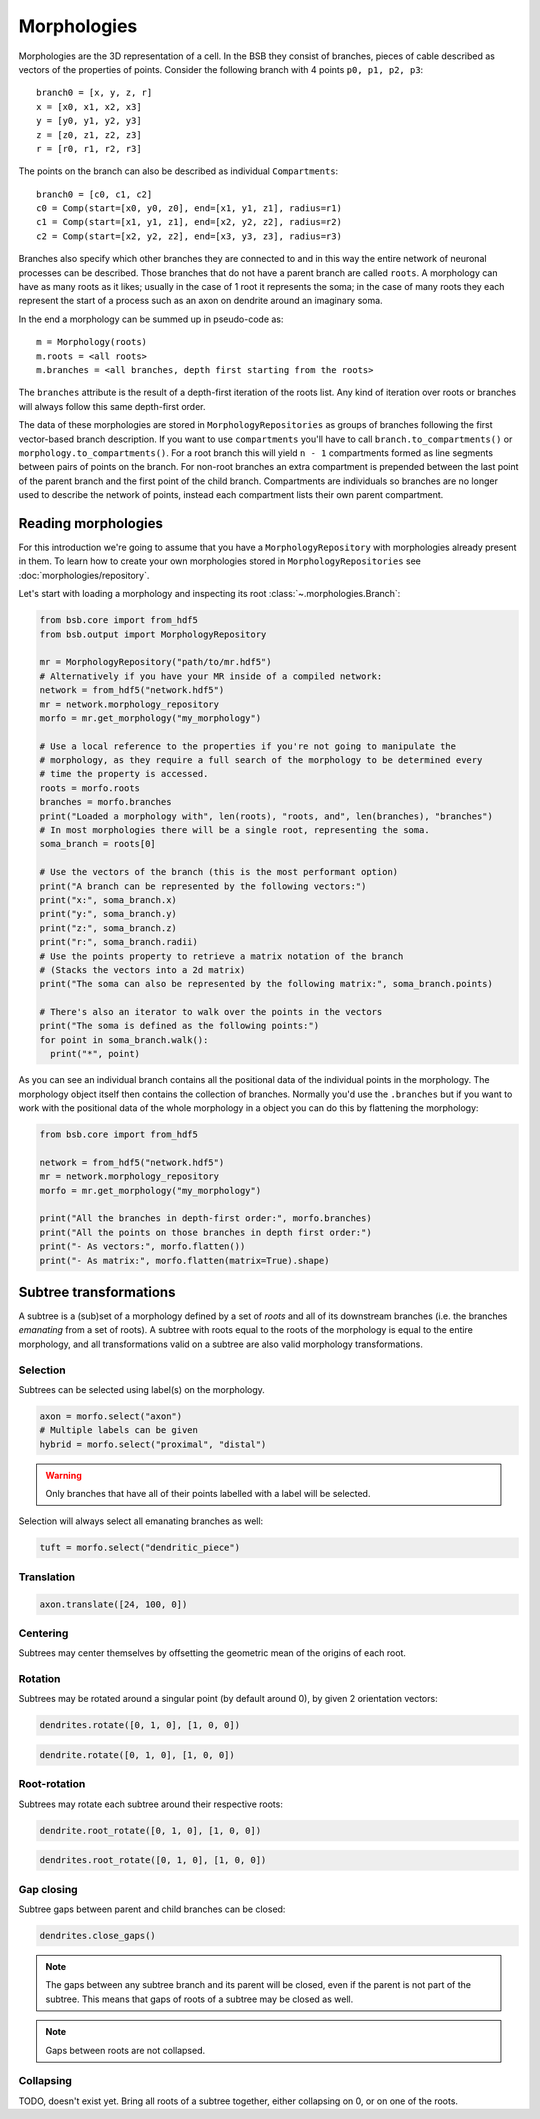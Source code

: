 ############
Morphologies
############

Morphologies are the 3D representation of a cell. In the BSB they consist of branches,
pieces of cable described as vectors of the properties of points. Consider the following
branch with 4 points ``p0, p1, p2, p3``::

  branch0 = [x, y, z, r]
  x = [x0, x1, x2, x3]
  y = [y0, y1, y2, y3]
  z = [z0, z1, z2, z3]
  r = [r0, r1, r2, r3]

The points on the branch can also be described as individual ``Compartments``::

  branch0 = [c0, c1, c2]
  c0 = Comp(start=[x0, y0, z0], end=[x1, y1, z1], radius=r1)
  c1 = Comp(start=[x1, y1, z1], end=[x2, y2, z2], radius=r2)
  c2 = Comp(start=[x2, y2, z2], end=[x3, y3, z3], radius=r3)

Branches also specify which other branches they are connected to and in this way the
entire network of neuronal processes can be described. Those branches that do not have a
parent branch are called ``roots``. A morphology can have as many roots as it likes;
usually in the case of 1 root it represents the soma; in the case of many roots they each
represent the start of a process such as an axon on dendrite around an imaginary soma.

In the end a morphology can be summed up in pseudo-code as::

  m = Morphology(roots)
  m.roots = <all roots>
  m.branches = <all branches, depth first starting from the roots>

The ``branches`` attribute is the result of a depth-first iteration of the roots list. Any
kind of iteration over roots or branches will always follow this same depth-first order.

The data of these morphologies are stored in ``MorphologyRepositories`` as groups of
branches following the first vector-based branch description. If you want to use
``compartments``  you'll have to call ``branch.to_compartments()`` or
``morphology.to_compartments()``. For a root branch this will yield ``n - 1`` compartments
formed as line segments between pairs of points on the branch. For non-root branches an
extra compartment is prepended between the last point of the parent branch and the first
point of the child branch. Compartments are individuals so branches are no longer used to
describe the network of points, instead each compartment lists their own parent
compartment.

====================
Reading morphologies
====================

For this introduction we're going to assume that you have a ``MorphologyRepository`` with
morphologies already present in them. To learn how to create your own morphologies stored
in ``MorphologyRepositories`` see :doc:`morphologies/repository`.

Let's start with loading a morphology and inspecting its root
:class:`~.morphologies.Branch`:

.. code-block:: python

  from bsb.core import from_hdf5
  from bsb.output import MorphologyRepository

  mr = MorphologyRepository("path/to/mr.hdf5")
  # Alternatively if you have your MR inside of a compiled network:
  network = from_hdf5("network.hdf5")
  mr = network.morphology_repository
  morfo = mr.get_morphology("my_morphology")

  # Use a local reference to the properties if you're not going to manipulate the
  # morphology, as they require a full search of the morphology to be determined every
  # time the property is accessed.
  roots = morfo.roots
  branches = morfo.branches
  print("Loaded a morphology with", len(roots), "roots, and", len(branches), "branches")
  # In most morphologies there will be a single root, representing the soma.
  soma_branch = roots[0]

  # Use the vectors of the branch (this is the most performant option)
  print("A branch can be represented by the following vectors:")
  print("x:", soma_branch.x)
  print("y:", soma_branch.y)
  print("z:", soma_branch.z)
  print("r:", soma_branch.radii)
  # Use the points property to retrieve a matrix notation of the branch
  # (Stacks the vectors into a 2d matrix)
  print("The soma can also be represented by the following matrix:", soma_branch.points)

  # There's also an iterator to walk over the points in the vectors
  print("The soma is defined as the following points:")
  for point in soma_branch.walk():
    print("*", point)

As you can see an individual branch contains all the positional data of the individual
points in the morphology. The morphology object itself then contains the collection of
branches. Normally you'd use the ``.branches`` but if you want to work with the positional
data of the whole morphology in a object you can do this by flattening the morphology:

.. code-block:: python

  from bsb.core import from_hdf5

  network = from_hdf5("network.hdf5")
  mr = network.morphology_repository
  morfo = mr.get_morphology("my_morphology")

  print("All the branches in depth-first order:", morfo.branches)
  print("All the points on those branches in depth first order:")
  print("- As vectors:", morfo.flatten())
  print("- As matrix:", morfo.flatten(matrix=True).shape)

=======================
Subtree transformations
=======================

A subtree is a (sub)set of a morphology defined by a set of *roots* and all of its
downstream branches (i.e. the branches *emanating* from a set of roots). A subtree with
roots equal to the roots of the morphology is equal to the entire morphology, and all
transformations valid on a subtree are also valid morphology transformations.

Selection
=========

Subtrees can be selected using label(s) on the morphology.

.. figure:: /images/m_trans/tuft_select.png
  :figwidth: 350px
  :align: center

.. code-block:: python

  axon = morfo.select("axon")
  # Multiple labels can be given
  hybrid = morfo.select("proximal", "distal")

.. warning::

	Only branches that have all of their points labelled with a label will be selected.

Selection will always select all emanating branches as well:

.. figure:: /images/m_trans/emanating.png
  :figwidth: 350px
  :align: center

.. code-block:: python

  tuft = morfo.select("dendritic_piece")

Translation
===========

.. code-block:: python

  axon.translate([24, 100, 0])

Centering
=========

Subtrees may center themselves by offsetting the geometric mean of the origins of each
root.

Rotation
========

Subtrees may be rotated around a singular point (by default around 0), by given 2
orientation vectors:

.. figure:: /images/m_trans/rotate_tree.png
  :figwidth: 350px
  :align: center

.. code-block:: python

  dendrites.rotate([0, 1, 0], [1, 0, 0])

.. figure:: /images/m_trans/rotate_dend.png
  :figwidth: 350px
  :align: center

.. code-block:: python

  dendrite.rotate([0, 1, 0], [1, 0, 0])


Root-rotation
=============

Subtrees may rotate each subtree around their respective roots:

.. figure:: /images/m_trans/root_rotate_dend.png
  :figwidth: 350px
  :align: center

.. code-block:: python

  dendrite.root_rotate([0, 1, 0], [1, 0, 0])

.. figure:: /images/m_trans/root_rotate_tree.png
  :figwidth: 350px
  :align: center

.. code-block:: python

  dendrites.root_rotate([0, 1, 0], [1, 0, 0])

Gap closing
===========

Subtree gaps between parent and child branches can be closed:

.. figure:: /images/m_trans/close_gaps.png
  :figwidth: 350px
  :align: center

.. code-block:: python

  dendrites.close_gaps()

.. note::

	The gaps between any subtree branch and its parent will be closed, even if the parent is
	not part of the subtree. This means that gaps of roots of a subtree may be closed as
	well.

.. note::

	Gaps between roots are not collapsed.

Collapsing
==========

TODO, doesn't exist yet. Bring all roots of a subtree together, either collapsing on 0, or
on one of the roots.
